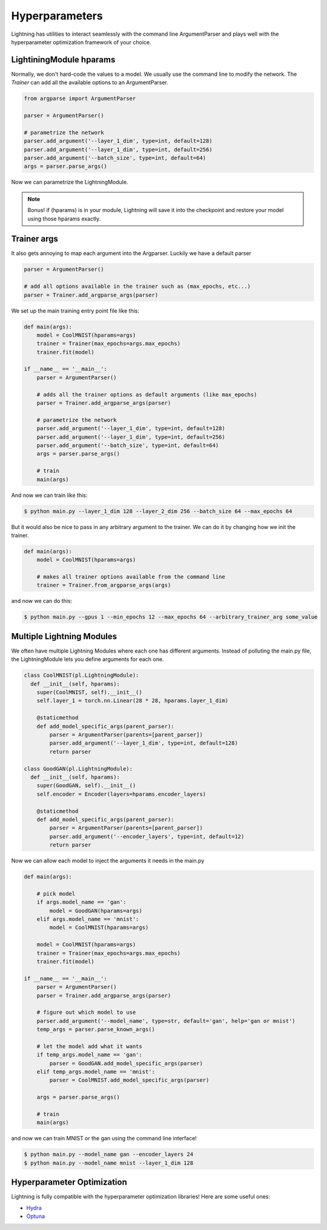 Hyperparameters
---------------
Lightning has utilities to interact seamlessly with the command line ArgumentParser
and plays well with the hyperparameter optimization framework of your choice.

LightiningModule hparams
^^^^^^^^^^^^^^^^^^^^^^^^

Normally, we don't hard-code the values to a model. We usually use the command line to
modify the network. The `Trainer` can add all the available options to an ArgumentParser.

.. code-block:: python

    from argparse import ArgumentParser

    parser = ArgumentParser()

    # parametrize the network
    parser.add_argument('--layer_1_dim', type=int, default=128)
    parser.add_argument('--layer_1_dim', type=int, default=256)
    parser.add_argument('--batch_size', type=int, default=64)
    args = parser.parse_args()

Now we can parametrize the LightningModule.

.. code-block:: python
    :emphasize-lines: 5,6,7,12,14

    class CoolMNIST(pl.LightningModule):
      def __init__(self, hparams):
        super(CoolMNIST, self).__init__()
        self.hparams = hparams

        self.layer_1 = torch.nn.Linear(28 * 28, hparams.layer_1_dim)
        self.layer_2 = torch.nn.Linear(hparams.layer_1_dim, hparams.layer_2_dim)
        self.layer_3 = torch.nn.Linear(hparams.layer_2_dim, 10)

      def forward(self, x):
        ...

      def train_dataloader(self):
        ...
        return DataLoader(mnist_train, batch_size=self.hparams.batch_size)

      def configure_optimizers(self):
        return Adam(self.parameters(), lr=self.hparams.learning_rate)

    hparams = parse_args()
    model = CoolMNIST(hparams)

.. note:: Bonus! if (hparams) is in your module, Lightning will save it into the checkpoint and restore your
    model using those hparams exactly.

Trainer args
^^^^^^^^^^^^

It also gets annoying to map each argument into the Argparser. Luckily we have
a default parser

.. code-block:: python

    parser = ArgumentParser()

    # add all options available in the trainer such as (max_epochs, etc...)
    parser = Trainer.add_argparse_args(parser)

We set up the main training entry point file like this:

.. code-block:: python

    def main(args):
        model = CoolMNIST(hparams=args)
        trainer = Trainer(max_epochs=args.max_epochs)
        trainer.fit(model)

    if __name__ == '__main__':
        parser = ArgumentParser()

        # adds all the trainer options as default arguments (like max_epochs)
        parser = Trainer.add_argparse_args(parser)

        # parametrize the network
        parser.add_argument('--layer_1_dim', type=int, default=128)
        parser.add_argument('--layer_1_dim', type=int, default=256)
        parser.add_argument('--batch_size', type=int, default=64)
        args = parser.parse_args()

        # train
        main(args)

And now we can train like this:

.. code-block:: bash

    $ python main.py --layer_1_dim 128 --layer_2_dim 256 --batch_size 64 --max_epochs 64

But it would also be nice to pass in any arbitrary argument to the trainer.
We can do it by changing how we init the trainer.

.. code-block:: python

    def main(args):
        model = CoolMNIST(hparams=args)

        # makes all trainer options available from the command line
        trainer = Trainer.from_argparse_args(args)

and now we can do this:

.. code-block:: bash

    $ python main.py --gpus 1 --min_epochs 12 --max_epochs 64 --arbitrary_trainer_arg some_value

Multiple Lightning Modules
^^^^^^^^^^^^^^^^^^^^^^^^^^

We often have multiple Lightning Modules where each one has different arguments. Instead of
polluting the main.py file, the LightningModule lets you define arguments for each one.

.. code-block:: python

    class CoolMNIST(pl.LightningModule):
      def __init__(self, hparams):
        super(CoolMNIST, self).__init__()
        self.layer_1 = torch.nn.Linear(28 * 28, hparams.layer_1_dim)

        @staticmethod
        def add_model_specific_args(parent_parser):
            parser = ArgumentParser(parents=[parent_parser])
            parser.add_argument('--layer_1_dim', type=int, default=128)
            return parser

    class GoodGAN(pl.LightningModule):
      def __init__(self, hparams):
        super(GoodGAN, self).__init__()
        self.encoder = Encoder(layers=hparams.encoder_layers)

        @staticmethod
        def add_model_specific_args(parent_parser):
            parser = ArgumentParser(parents=[parent_parser])
            parser.add_argument('--encoder_layers', type=int, default=12)
            return parser

Now we can allow each model to inject the arguments it needs in the main.py

.. code-block:: python

    def main(args):

        # pick model
        if args.model_name == 'gan':
            model = GoodGAN(hparams=args)
        elif args.model_name == 'mnist':
            model = CoolMNIST(hparams=args)

        model = CoolMNIST(hparams=args)
        trainer = Trainer(max_epochs=args.max_epochs)
        trainer.fit(model)

    if __name__ == '__main__':
        parser = ArgumentParser()
        parser = Trainer.add_argparse_args(parser)

        # figure out which model to use
        parser.add_argument('--model_name', type=str, default='gan', help='gan or mnist')
        temp_args = parser.parse_known_args()

        # let the model add what it wants
        if temp_args.model_name == 'gan':
            parser = GoodGAN.add_model_specific_args(parser)
        elif temp_args.model_name == 'mnist':
            parser = CoolMNIST.add_model_specific_args(parser)

        args = parser.parse_args()

        # train
        main(args)

and now we can train MNIST or the gan using the command line interface!

.. code-block:: bash

    $ python main.py --model_name gan --encoder_layers 24
    $ python main.py --model_name mnist --layer_1_dim 128

Hyperparameter Optimization
^^^^^^^^^^^^^^^^^^^^^^^^^^^
Lightning is fully compatible with the hyperparameter optimization libraries!
Here are some useful ones:

- `Hydra <https://medium.com/pytorch/hydra-a-fresh-look-at-configuration-for-machine-learning-projects-50583186b710>`_
- `Optuna <https://github.com/optuna/optuna/blob/master/examples/pytorch_lightning_simple.py>`_
